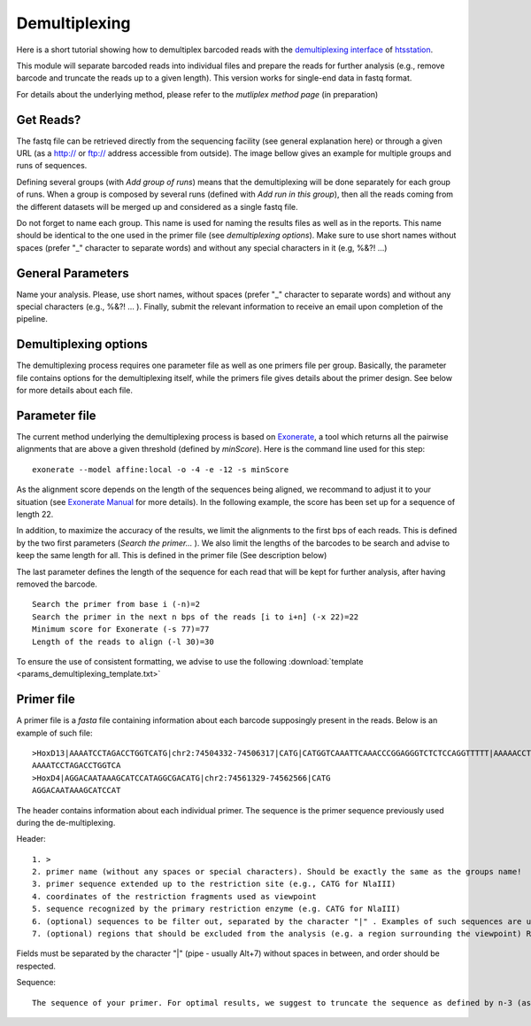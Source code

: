 Demultiplexing
==============

Here is a short tutorial showing how to demultiplex barcoded reads with the `demultiplexing interface <http://htsstation.epfl.ch/demultiplexing/>`_ of `htsstation <http://htsstation.epfl.ch/>`_.

This module will separate barcoded reads into individual files and prepare the reads for further analysis (e.g., remove barcode and truncate the reads up to a given length). This version works for single-end data in fastq format. 

For details about the underlying method, please refer to the `mutliplex method page` (in preparation)

.. doc/images/demultiplex_general_params_empty.png  doc/images/demultiplex_newJob_2Grps_withRep.png  doc/images/demultiplex_options_2grps.png


Get Reads?
----------

The fastq file can be retrieved directly from the sequencing facility (see general explanation here) or through a given URL (as a http:// or ftp:// address accessible from outside).
The image bellow gives an example for multiple groups and runs of sequences.

.. image:: images/demultiplex_newJob_2Grps_withRep.png

Defining several groups (with `Add group of runs`) means that the demultiplexing will be done separately for each group of runs. When a group is composed by several runs (defined with `Add run in this group`), then all the reads coming from the different datasets will be merged up and considered as a single fastq file. 

Do not forget to name each group. This name is used for naming the results files as well as in the reports. This name should be identical to the one used in the primer file (see `demultiplexing options`). Make sure to use short names without spaces (prefer "_" character to separate words) and without any special characters in it (e.g,  %&?! ...) 

 
General Parameters
------------------

Name your analysis. Please, use short names, without spaces (prefer "_" character to separate words) and without any special characters (e.g., %&?! ... ).  
Finally, submit the relevant information to receive an email upon completion of the pipeline.

.. image:: images/demultiplex_general_params_empty.png

Demultiplexing options
----------------------

The demultiplexing process requires one parameter file as well as one primers file per group. 
Basically, the parameter file contains options for the demultiplexing itself, while the primers file gives details about the primer design. 
See below for more details about each file.  

.. image:: images/demultiplex_options_2grps.png


Parameter file
--------------

The current method underlying the demultiplexing process is based on `Exonerate <http://www.ebi.ac.uk/~guy/exonerate/>`_, a tool which returns all the pairwise alignments that are above a given threshold (defined by `minScore`).
Here is the command line used for this step::

    exonerate --model affine:local -o -4 -e -12 -s minScore 

As the alignment score depends on the length of the sequences being aligned, we recommand to adjust it to your situation (see `Exonerate Manual <http://www.ebi.ac.uk/~guy/exonerate/exonerate.man.html>`_ for more details). In the following example, the score has been set up for a sequence of length 22. 


In addition, to maximize the accuracy of the results, we limit the alignments to the first bps of each reads. This is defined by the two first parameters (`Search the primer...` ). We also limit the lengths of the barcodes to be search and advise to keep the same length for all. This is defined in the primer file (See description below)


The last parameter defines the length of the sequence for each read that will be kept for further analysis, after having removed the barcode. 

::

    Search the primer from base i (-n)=2
    Search the primer in the next n bps of the reads [i to i+n] (-x 22)=22
    Minimum score for Exonerate (-s 77)=77
    Length of the reads to align (-l 30)=30


To ensure the use of consistent formatting, we advise to use the following :download:`template <params_demultiplexing_template.txt>`


Primer file
-----------

A primer file is a `fasta` file containing information about each barcode supposingly present in the reads.
Below is an example of such file::

    >HoxD13|AAAATCCTAGACCTGGTCATG|chr2:74504332-74506317|CATG|CATGGTCAAATTCAAACCCGGAGGGTCTCTCCAGGTTTTT|AAAAACCTGGAGAGACCCTCCGGGTTTGAATTTGACCATG|CATGGCGCGCTGCGCCTCCTCCCTCCTCGCTGTGTTCCGC|GCGGAACACAGCGAGGAGGGAGGAGGCGCAGCGCGCCATG|CATGACCAGGTCTAGGATTTTTAAAAGTTATACAAATTCT|AGAATTTGTATAACTTTTAAAAATCCTAGACCTGGTCATG|Exclude=chr2:74501237-74508317
    AAAATCCTAGACCTGGTCA
    >HoxD4|AGGACAATAAAGCATCCATAGGCGACATG|chr2:74561329-74562566|CATG
    AGGACAATAAAGCATCCAT

The header contains information about each individual primer. The sequence is the primer sequence previously used during the de-multiplexing.

Header::

    1. >
    2. primer name (without any spaces or special characters). Should be exactly the same as the groups name!
    3. primer sequence extended up to the restriction site (e.g., CATG for NlaIII)
    4. coordinates of the restriction fragments used as viewpoint
    5. sequence recognized by the primary restriction enzyme (e.g. CATG for NlaIII)
    6. (optional) sequences to be filter out, separated by the character "|" . Examples of such sequences are undigested, self-ligated and bait sequences. Ideally, both forward and reverse complement sequences of 40bp long are given. Shorter or incomplete sequences can be filled in with "---". 
    7. (optional) regions that should be excluded from the analysis (e.g. a region surrounding the viewpoint) Reads and fragments overlapping with this region will be excluded. The input for these coordinates should be preceded by the string "Exclude=". Multiple regions may be separated by a comma "," (e.g., Exclude=chr2:74521560-74562637,chr2:74601162-74604549)

Fields must be separated by the character "|" (pipe - usually Alt+7) without spaces in between, and order should be respected.


Sequence::

    The sequence of your primer. For optimal results, we suggest to truncate the sequence as defined by n-3 (as defined in the parameter file for de-multiplexing).  


